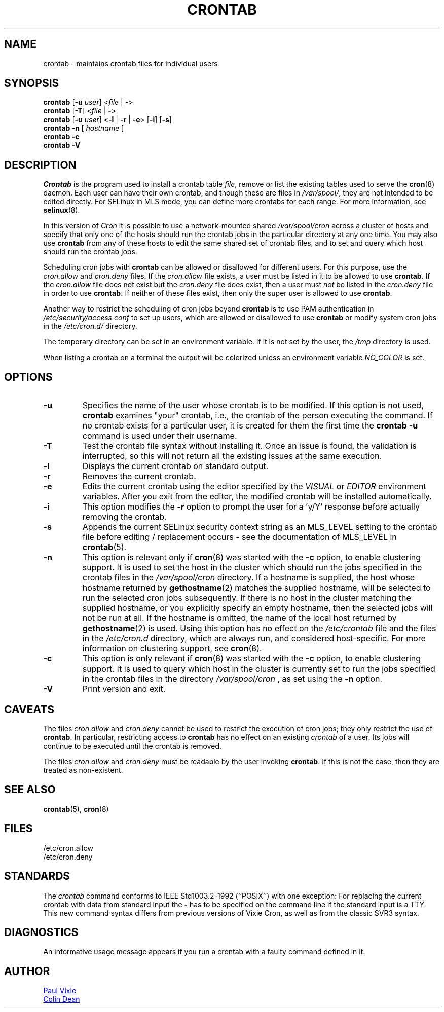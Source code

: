 .\"/* Copyright 1988,1990,1993 by Paul Vixie
.\" * All rights reserved
.\" */
.\"
.\" Copyright (c) 2004 by Internet Systems Consortium, Inc. ("ISC")
.\" Copyright (c) 1997,2000 by Internet Software Consortium, Inc.
.\"
.\" Permission to use, copy, modify, and distribute this software for any
.\" purpose with or without fee is hereby granted, provided that the above
.\" copyright notice and this permission notice appear in all copies.
.\"
.\" THE SOFTWARE IS PROVIDED "AS IS" AND ISC DISCLAIMS ALL WARRANTIES
.\" WITH REGARD TO THIS SOFTWARE INCLUDING ALL IMPLIED WARRANTIES OF
.\" MERCHANTABILITY AND FITNESS.  IN NO EVENT SHALL ISC BE LIABLE FOR
.\" ANY SPECIAL, DIRECT, INDIRECT, OR CONSEQUENTIAL DAMAGES OR ANY DAMAGES
.\" WHATSOEVER RESULTING FROM LOSS OF USE, DATA OR PROFITS, WHETHER IN AN
.\" ACTION OF CONTRACT, NEGLIGENCE OR OTHER TORTIOUS ACTION, ARISING OUT
.\" OF OR IN CONNECTION WITH THE USE OR PERFORMANCE OF THIS SOFTWARE.
.\"
.\" Modified 2010/09/12 by Colin Dean, Durham University IT Service,
.\" to add clustering support.
.\"
.\" $Id: crontab.1,v 1.7 2004/01/23 19:03:32 vixie Exp $
.\"
.TH CRONTAB 1 "2019-10-29" "cronie" "User Commands"
.SH NAME
crontab \- maintains crontab files for individual users
.SH SYNOPSIS
.B crontab
.RB [ -u
.IR user ]
.RI < "file"
.RB | \ - >
.br
.B crontab
.RB [ -T ]
.RI < "file"
.RB | \ - >
.br
.B crontab
.RB [ -u
.IR user ]
.RB < -l " | " -r " | " -e >\ [ -i ]
.RB [ -s ]
.br
.B crontab
.BR -n \ [
.IR "hostname " ]
.br
.B crontab
.BR -c
.br
.B crontab
.BR -V
.SH DESCRIPTION
.I Crontab
is the program used to install a crontab table
.IR file ,
remove or list the existing tables used to serve the
.BR cron (8)
daemon.  Each user can have their own crontab, and though these are files
in
.IR /var/spool/ ,
they are not intended to be edited directly.  For SELinux in MLS mode,
you can define more crontabs for each range.  For more information, see
.BR selinux (8).
.PP
In this version of
.IR Cron
it is possible to use a network-mounted shared
.I /var/spool/cron
across a cluster of hosts and specify that only one of the hosts should
run the crontab jobs in the particular directory at any one time.  You
may also use
.BR crontab
from any of these hosts to edit the same shared set of crontab files, and
to set and query which host should run the crontab jobs.
.PP
Scheduling cron jobs with
.BR crontab
can be allowed or disallowed for different users.  For this purpose, use the
.I cron.allow
and
.I cron.deny
files.  If the
.I cron.allow
file exists, a user must be listed in it to be allowed to use
.BR crontab .
If the
.I cron.allow
file does not exist but the
.I cron.deny
file does exist, then a user must
.I not
be listed in the
.I cron.deny
file in order to use
.BR crontab.
If neither of these files exist, then only the super user is allowed to use
.BR crontab .
.PP
Another way to restrict the scheduling of cron jobs beyond
.BR crontab
is to use PAM authentication in
.I /etc/security/access.conf
to set up users, which are allowed or disallowed to use
.BR crontab
or modify system cron jobs in the
.IR /etc/cron.d/
directory.
.PP
The temporary directory can be set in an environment variable.  If it is
not set by the user, the
.I /tmp
directory is used.
.PP
When listing a crontab on a terminal the output will be colorized unless
an environment variable
.I NO_COLOR
is set.
.PP
.SH "OPTIONS"
.TP
.B "\-u"
Specifies the name of the user whose crontab is to be modified.  If this
option is not used,
.BR crontab
examines "your" crontab, i.e., the crontab of the person executing the
command. If no crontab exists for a particular user, it is created for
them the first time the
.B crontab -u
command is used under their username.
.TP
.B "\-T"
Test the crontab file syntax without installing it. 
Once an issue is found, the validation is interrupted, so this will not return all the existing issues at the same execution.
.TP
.B "\-l"
Displays the current crontab on standard output.
.TP
.B "\-r"
Removes the current crontab.
.TP
.B "\-e"
Edits the current crontab using the editor specified by the
.I VISUAL
or
.I EDITOR
environment variables.  After you exit from the editor, the modified
crontab will be installed automatically.
.TP
.B "\-i"
This option modifies the
.B "\-r"
option to prompt the user for a 'y/Y' response before actually removing
the crontab.
.TP
.B "\-s"
Appends the current SELinux security context string as an MLS_LEVEL
setting to the crontab file before editing / replacement occurs - see the
documentation of MLS_LEVEL in
.BR crontab (5).
.TP
.B "\-n"
This option is relevant only if
.BR cron (8)
was started with the
.B \-c
option, to enable clustering support.  It is used to set the host in the
cluster which should run the jobs specified in the crontab files in the
.I /var/spool/cron
directory.  If a hostname is supplied, the host whose hostname returned
by
.BR gethostname (2)
matches the supplied hostname, will be selected to run the selected cron jobs subsequently.  If there
is no host in the cluster matching the supplied hostname, or you explicitly specify
an empty hostname, then the selected jobs will not be run at all.  If the hostname
is omitted, the name of the local host returned by
.BR gethostname (2)
is used.  Using this option has no effect on the
.I /etc/crontab
file and the files in the
.I /etc/cron.d
directory, which are always run, and considered host-specific.  For more
information on clustering support, see
.BR cron (8).
.TP
.B "\-c"
This option is only relevant if
.BR cron (8)
was started with the
.B \-c
option, to enable clustering support.  It is used to query which host in
the cluster is currently set to run the jobs specified in the crontab
files in the directory
.I /var/spool/cron
, as set using the
.B \-n
option.
.TP
.B "\-V"
Print version and exit.
.SH CAVEATS
The files
.I cron.allow
and
.I cron.deny
cannot be used to restrict the execution of cron jobs; they only restrict the
use of
.BR crontab .
In particular, restricting access to
.BR crontab
has no effect on an existing
.I crontab
of a user. Its jobs will continue to be executed until the crontab is removed.
.PP
The files
.I cron.allow
and
.I cron.deny
must be readable by the user invoking
.BR crontab .
If this is not the case, then they are treated as non-existent.
.SH "SEE ALSO"
.BR crontab (5),
.BR cron (8)
.SH FILES
.nf
/etc/cron.allow
/etc/cron.deny
.fi
.SH STANDARDS
The
.I crontab
command conforms to IEEE Std1003.2-1992 (``POSIX'') with one exception:
For replacing the current crontab with data from standard input the
.B \-
has to be specified on the command line if the standard input is a TTY.
This new command syntax differs from previous versions of Vixie Cron,
as well as from the classic SVR3 syntax.
.SH DIAGNOSTICS
An informative usage message appears if you run a crontab with a faulty
command defined in it.
.SH AUTHOR
.MT vixie@isc.org
Paul Vixie
.ME
.br
.MT colin@colin-dean.org
Colin Dean
.ME
